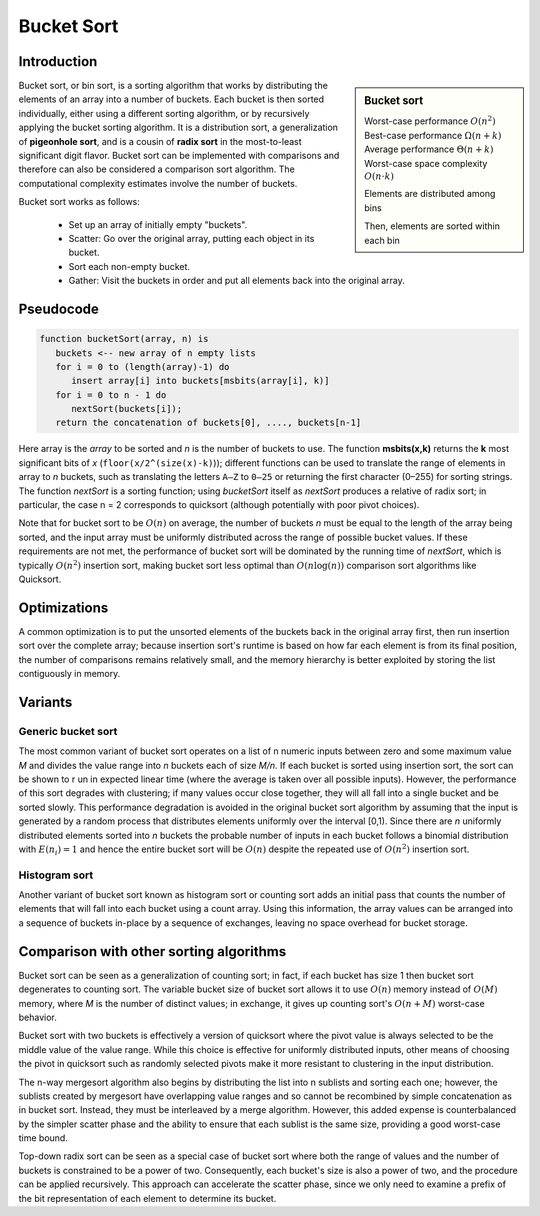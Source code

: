 ***********
Bucket Sort
***********

Introduction
============

.. sidebar:: Bucket sort

   Worst-case performance  :math:`O(n^2)`
   Best-case performance   :math:`\Omega (n+k)`
   Average performance  :math:`\Theta (n+k)`
   Worst-case space complexity  :math:`O(n\cdot k)`

   .. image:: images/Bucket_sort_1.svg

   Elements are distributed among bins

   .. image:: images/Bucket_sort_2.svg

   Then, elements are sorted within each bin

Bucket sort, or bin sort, is a sorting algorithm that works by 
distributing the elements of an array into a number of buckets. 
Each bucket is then sorted individually, either using a different 
sorting algorithm, or by recursively applying the bucket sorting 
algorithm. It is a distribution sort, a generalization of 
**pigeonhole sort**, and is a cousin of **radix sort** in the 
most-to-least significant digit flavor. Bucket sort can be implemented 
with comparisons and therefore can also be considered a comparison sort 
algorithm. The computational complexity estimates involve the number of 
buckets.

Bucket sort works as follows:

   * Set up an array of initially empty "buckets".
   * Scatter: Go over the original array, putting each object in its bucket.
   * Sort each non-empty bucket.
   * Gather: Visit the buckets in order and put all elements back into the original array.
     

Pseudocode
==========

.. code-block:: none

   function bucketSort(array, n) is
      buckets <-- new array of n empty lists
      for i = 0 to (length(array)-1) do
         insert array[i] into buckets[msbits(array[i], k)]
      for i = 0 to n - 1 do
         nextSort(buckets[i]);
      return the concatenation of buckets[0], ...., buckets[n-1]

Here array is the *array* to be sorted and *n* is the number of buckets to use. 
The function **msbits(x,k)** returns the **k** most significant bits of *x* 
(``floor(x/2^(size(x)-k)``)); different functions can be used to translate the 
range of elements in array to *n* buckets, such as translating the letters ``A–Z`` 
to ``0–25`` or returning the first character (0–255) for sorting strings. The 
function *nextSort* is a sorting function; using *bucketSort* itself as *nextSort* 
produces a relative of radix sort; in particular, the case n = 2 corresponds to 
quicksort (although potentially with poor pivot choices).

Note that for bucket sort to be :math:`O(n)` on average, the number of buckets *n* 
must be equal to the length of the array being sorted, and the input array must be 
uniformly distributed across the range of possible bucket values. If these requirements 
are not met, the performance of bucket sort will be dominated by the running time of 
*nextSort*, which is typically :math:`O(n^2)` insertion sort, making bucket sort less 
optimal than :math:`O(n\log(n))` comparison sort algorithms like Quicksort.


Optimizations
=============

A common optimization is to put the unsorted elements of the buckets back 
in the original array first, then run insertion sort over the complete array; 
because insertion sort's runtime is based on how far each element is from 
its final position, the number of comparisons remains relatively small, and 
the memory hierarchy is better exploited by storing the list contiguously in memory.


Variants
========

Generic bucket sort
-------------------

The most common variant of bucket sort operates on a list of n numeric inputs between 
zero and some maximum value *M* and divides the value range into *n* buckets each of 
size *M/n*. If each bucket is sorted using insertion sort, the sort can be shown to r
un in expected linear time (where the average is taken over all possible inputs).
However, the performance of this sort degrades with clustering; if many values occur 
close together, they will all fall into a single bucket and be sorted slowly. This 
performance degradation is avoided in the original bucket sort algorithm by assuming 
that the input is generated by a random process that distributes elements uniformly 
over the interval [0,1). Since there are *n* uniformly distributed elements sorted 
into *n* buckets the probable number of inputs in each bucket follows a binomial 
distribution with :math:`E(n_{i})=1` and hence the entire bucket sort will be 
:math:`O(n)` despite the repeated use of :math:`O(n^2)` insertion sort.

Histogram sort
--------------

Another variant of bucket sort known as histogram sort or counting sort adds an initial 
pass that counts the number of elements that will fall into each bucket using a count 
array. Using this information, the array values can be arranged into a sequence of buckets 
in-place by a sequence of exchanges, leaving no space overhead for bucket storage.


Comparison with other sorting algorithms
========================================

Bucket sort can be seen as a generalization of counting sort; in fact, if each bucket 
has size 1 then bucket sort degenerates to counting sort. The variable bucket size of 
bucket sort allows it to use :math:`O(n)` memory instead of :math:`O(M)` memory, where
*M* is the number of distinct values; in exchange, it gives up counting sort's :math:`O(n + M)` 
worst-case behavior.

Bucket sort with two buckets is effectively a version of quicksort where the pivot value 
is always selected to be the middle value of the value range. While this choice is effective 
for uniformly distributed inputs, other means of choosing the pivot in quicksort such as 
randomly selected pivots make it more resistant to clustering in the input distribution.

The n-way mergesort algorithm also begins by distributing the list into n sublists and sorting 
each one; however, the sublists created by mergesort have overlapping value ranges and so cannot 
be recombined by simple concatenation as in bucket sort. Instead, they must be interleaved by a 
merge algorithm. However, this added expense is counterbalanced by the simpler scatter phase and 
the ability to ensure that each sublist is the same size, providing a good worst-case time bound.

Top-down radix sort can be seen as a special case of bucket sort where both the range of values 
and the number of buckets is constrained to be a power of two. Consequently, each bucket's size 
is also a power of two, and the procedure can be applied recursively. This approach can accelerate 
the scatter phase, since we only need to examine a prefix of the bit representation of each element 
to determine its bucket.
